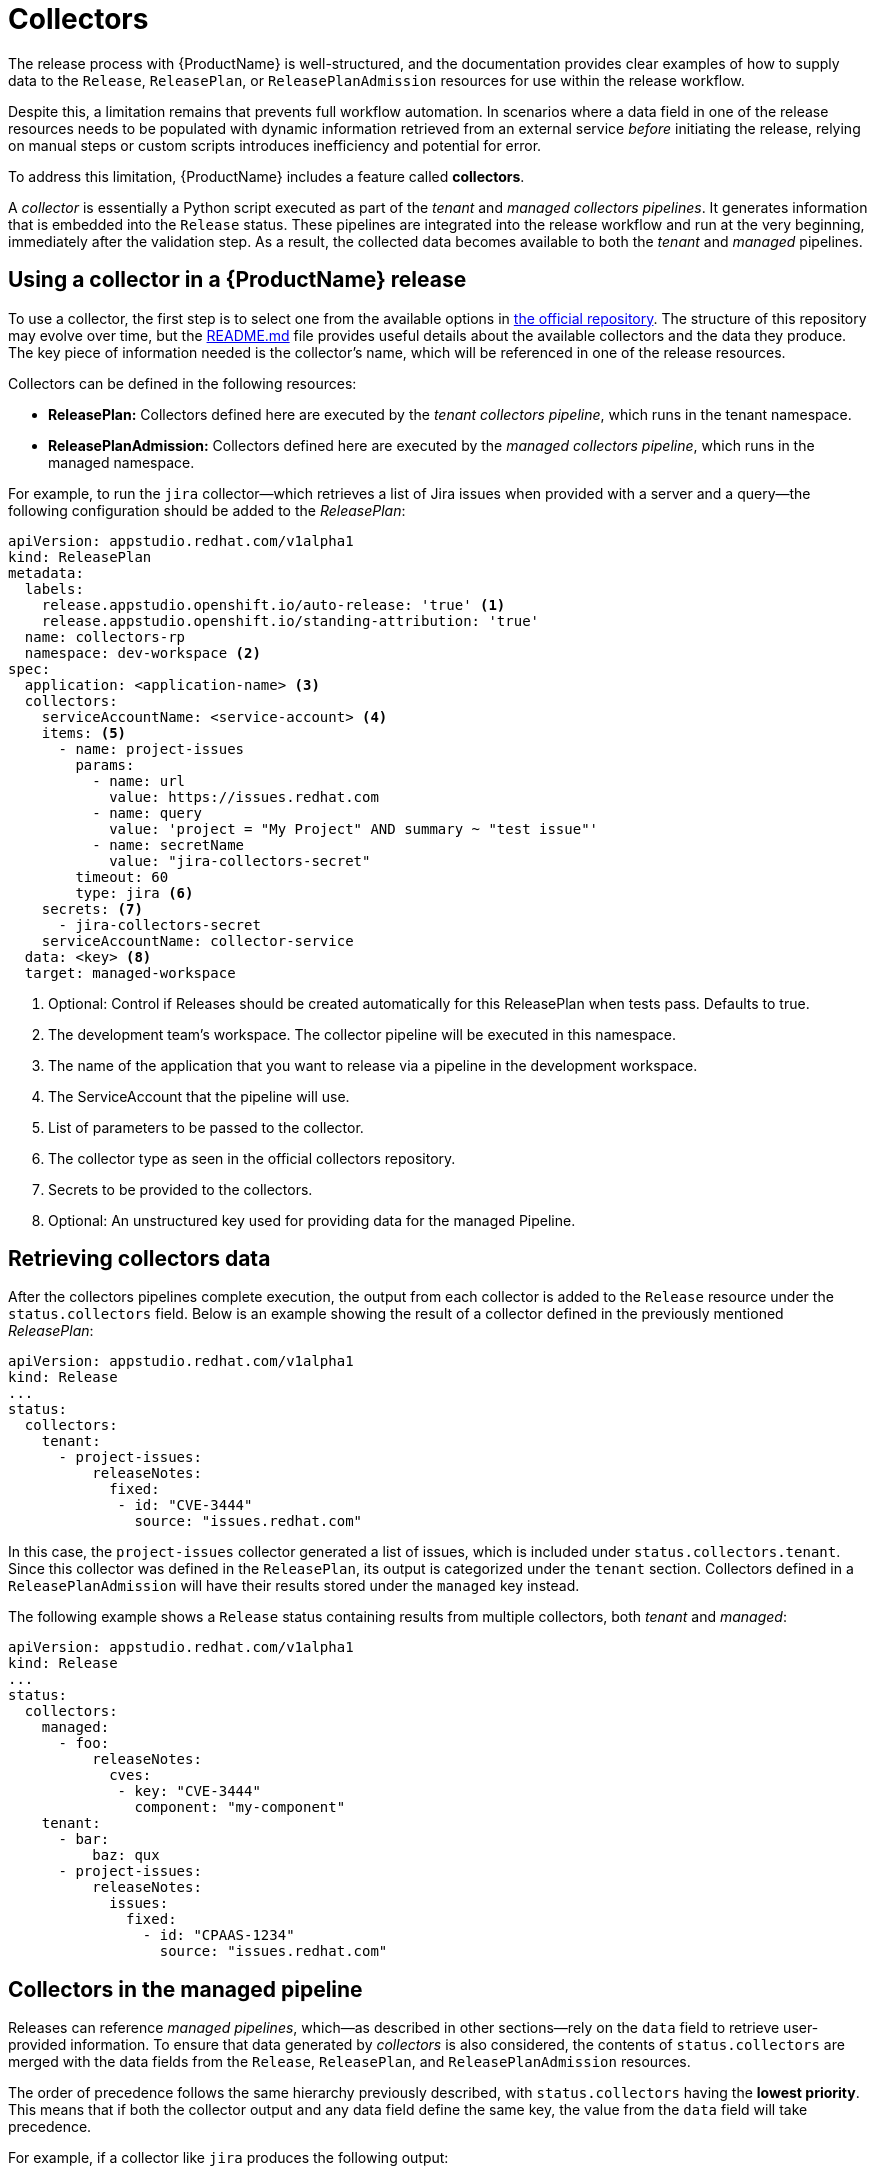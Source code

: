 = Collectors

The release process with {ProductName} is well-structured, and the documentation provides clear examples of how to supply data to the `Release`, `ReleasePlan`, or `ReleasePlanAdmission` resources for use within the release workflow.

Despite this, a limitation remains that prevents full workflow automation. In scenarios where a data field in one of the release resources needs to be populated with dynamic information retrieved from an external service _before_ initiating the release, relying on manual steps or custom scripts introduces inefficiency and potential for error.

To address this limitation, {ProductName} includes a feature called *collectors*.

A _collector_ is essentially a Python script executed as part of the _tenant_ and _managed collectors pipelines_. It generates information that is embedded into the `Release` status. These pipelines are integrated into the release workflow and run at the very beginning, immediately after the validation step. As a result, the collected data becomes available to both the _tenant_ and _managed_ pipelines.

== Using a collector in a {ProductName} release

To use a collector, the first step is to select one from the available options in https://github.com/konflux-ci/release-service-collectors[the official repository]. The structure of this repository may evolve over time, but the https://github.com/konflux-ci/release-service-collectors/blob/main/README.md[README.md] file provides useful details about the available collectors and the data they produce. The key piece of information needed is the collector's name, which will be referenced in one of the release resources.

Collectors can be defined in the following resources:

* *ReleasePlan:* Collectors defined here are executed by the _tenant collectors pipeline_, which runs in the tenant namespace.
* *ReleasePlanAdmission:* Collectors defined here are executed by the _managed collectors pipeline_, which runs in the managed namespace.

For example, to run the `jira` collector—which retrieves a list of Jira issues when provided with a server and a query—the following configuration should be added to the _ReleasePlan_:

[source,yaml]
----
apiVersion: appstudio.redhat.com/v1alpha1
kind: ReleasePlan
metadata:
  labels:
    release.appstudio.openshift.io/auto-release: 'true' <.>
    release.appstudio.openshift.io/standing-attribution: 'true'
  name: collectors-rp
  namespace: dev-workspace <.>
spec:
  application: <application-name> <.>
  collectors:
    serviceAccountName: <service-account> <.>
    items: <.>
      - name: project-issues
        params:
          - name: url
            value: https://issues.redhat.com
          - name: query
            value: 'project = "My Project" AND summary ~ "test issue"'
          - name: secretName
            value: "jira-collectors-secret"
        timeout: 60
        type: jira <.>
    secrets: <.>
      - jira-collectors-secret
    serviceAccountName: collector-service
  data: <key> <.>
  target: managed-workspace
----
<.> Optional: Control if Releases should be created automatically for this ReleasePlan when tests pass. Defaults to true.
<.> The development team's workspace. The collector pipeline will be executed in this namespace.
<.> The name of the application that you want to release via a pipeline in the development workspace.
<.> The ServiceAccount that the pipeline will use.
<.> List of parameters to be passed to the collector.
<.> The collector type as seen in the official collectors repository.
<.> Secrets to be provided to the collectors.
<.> Optional: An unstructured key used for providing data for the managed Pipeline.

== Retrieving collectors data

After the collectors pipelines complete execution, the output from each collector is added to the `Release` resource under the `status.collectors` field. Below is an example showing the result of a collector defined in the previously mentioned _ReleasePlan_:

[source,yaml]
----
apiVersion: appstudio.redhat.com/v1alpha1
kind: Release
...
status:
  collectors:
    tenant:
      - project-issues:
          releaseNotes:
            fixed:
             - id: "CVE-3444"
               source: "issues.redhat.com"
----

In this case, the `project-issues` collector generated a list of issues, which is included under `status.collectors.tenant`. Since this collector was defined in the `ReleasePlan`, its output is categorized under the `tenant` section. Collectors defined in a `ReleasePlanAdmission` will have their results stored under the `managed` key instead.

The following example shows a `Release` status containing results from multiple collectors, both _tenant_ and _managed_:

[source,yaml]
----
apiVersion: appstudio.redhat.com/v1alpha1
kind: Release
...
status:
  collectors:
    managed:
      - foo:
          releaseNotes:
            cves:
             - key: "CVE-3444"
               component: "my-component"
    tenant:
      - bar:
          baz: qux
      - project-issues:
          releaseNotes:
            issues:
              fixed:
                - id: "CPAAS-1234"
                  source: "issues.redhat.com"
----

## Collectors in the managed pipeline

Releases can reference _managed pipelines_, which—as described in other sections—rely on the `data` field to retrieve user-provided information. To ensure that data generated by _collectors_ is also considered, the contents of `status.collectors` are merged with the data fields from the `Release`, `ReleasePlan`, and `ReleasePlanAdmission` resources.

The order of precedence follows the same hierarchy previously described, with `status.collectors` having the *lowest priority*. This means that if both the collector output and any data field define the same key, the value from the `data` field will take precedence.

For example, if a collector like `jira` produces the following output:

[source,yaml]
----
status:
  collectors:
    tenant:
      - project-issues:
          releaseNotes:
            issues:
              fixed:
                - id: "CPAAS-1234"
                  source: "issues.redhat.com"
          releaseNotes:
            cves:
             - key: "CVE-3444"
               component: "my-component"
----

And the `ReleasePlanAdmission` defines this:

[source,yaml]
----
data:
  releaseNotes:
    issues:
      fixed: []
----

Then the empty `issues.fixed` array from the `data` field will override the collector’s output.

In contrast, if the `data` field contains unrelated content:

[source,yaml]
----
data:
  foo: bar
----

Then both sources will be merged, and the final data used by the managed pipeline will be:

[source,yaml]
----
data:
  foo: bar
  releaseNotes:
    issues:
      fixed:
        - id: "CPAAS-1234"
          source: "issues.redhat.com"
----

This _merging strategy_ ensures flexibility while allowing user-defined data to take precedence when needed.